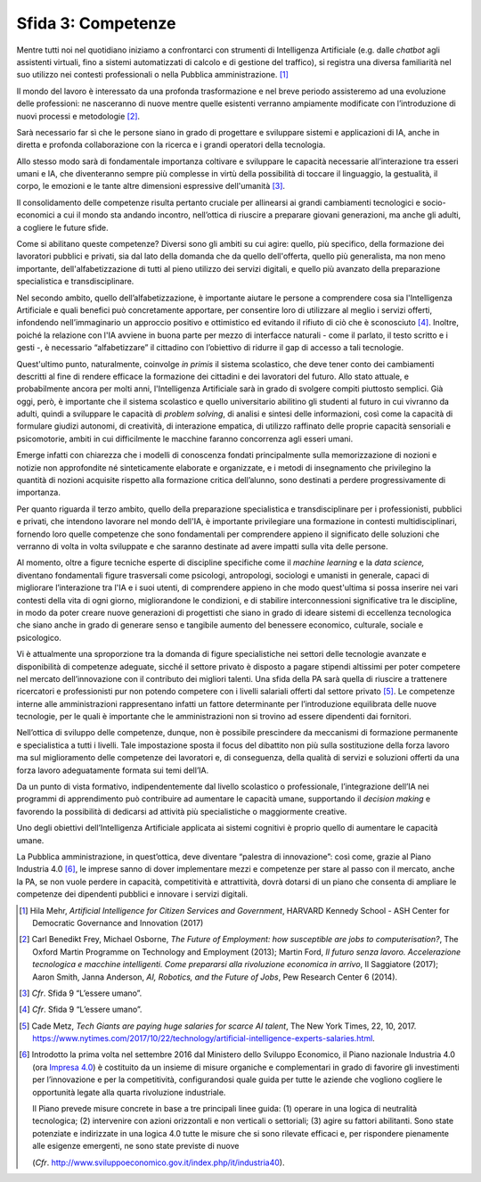 Sfida 3: Competenze
-------------------

Mentre tutti noi nel quotidiano iniziamo a confrontarci con strumenti di
Intelligenza Artificiale (e.g. dalle *chatbot* agli assistenti virtuali,
fino a sistemi automatizzati di calcolo e di gestione del traffico), si
registra una diversa familiarità nel suo utilizzo nei contesti
professionali o nella Pubblica amministrazione. [1]_

Il mondo del lavoro è interessato da una profonda trasformazione e nel
breve periodo assisteremo ad una evoluzione delle professioni: ne
nasceranno di nuove mentre quelle esistenti verranno ampiamente
modificate con l’introduzione di nuovi processi e metodologie [2]_.

Sarà necessario far sì che le persone siano in grado di progettare e
sviluppare sistemi e applicazioni di IA, anche in diretta e profonda
collaborazione con la ricerca e i grandi operatori della tecnologia.

Allo stesso modo sarà di fondamentale importanza coltivare e sviluppare
le capacità necessarie all’interazione tra esseri umani e IA, che
diventeranno sempre più complesse in virtù della possibilità di toccare
il linguaggio, la gestualità, il corpo, le emozioni e le tante altre
dimensioni espressive dell'umanità [3]_.

Il consolidamento delle competenze risulta pertanto cruciale per
allinearsi ai grandi cambiamenti tecnologici e socio-economici a cui il
mondo sta andando incontro, nell’ottica di riuscire a preparare giovani
generazioni, ma anche gli adulti, a cogliere le future sfide.

Come si abilitano queste competenze? Diversi sono gli ambiti su cui
agire: quello, più specifico, della formazione dei lavoratori pubblici e
privati, sia dal lato della domanda che da quello dell'offerta, quello
più generalista, ma non meno importante, dell'alfabetizzazione di tutti
al pieno utilizzo dei servizi digitali, e quello più avanzato della
preparazione specialistica e transdisciplinare.

Nel secondo ambito, quello dell’alfabetizzazione, è importante aiutare
le persone a comprendere cosa sia l'Intelligenza Artificiale e quali
benefici può concretamente apportare, per consentire loro di utilizzare
al meglio i servizi offerti, infondendo nell’immaginario un approccio
positivo e ottimistico ed evitando il rifiuto di ciò che è
sconosciuto [4]_. Inoltre, poiché la relazione con l'IA avviene in buona
parte per mezzo di interfacce naturali - come il parlato, il testo
scritto e i gesti -, è necessario “alfabetizzare” il cittadino con
l’obiettivo di ridurre il gap di accesso a tali tecnologie.

Quest'ultimo punto, naturalmente, coinvolge *in primis* il sistema
scolastico, che deve tener conto dei cambiamenti descritti al fine di
rendere efficace la formazione dei cittadini e dei lavoratori del
futuro. Allo stato attuale, e probabilmente ancora per molti anni,
l'Intelligenza Artificiale sarà in grado di svolgere compiti piuttosto
semplici. Già oggi, però, è importante che il sistema scolastico e
quello universitario abilitino gli studenti al futuro in cui vivranno da
adulti, quindi a sviluppare le capacità di *problem solving*, di analisi
e sintesi delle informazioni, così come la capacità di formulare giudizi
autonomi, di creatività, di interazione empatica, di utilizzo raffinato
delle proprie capacità sensoriali e psicomotorie, ambiti in cui
difficilmente le macchine faranno concorrenza agli esseri umani.

Emerge infatti con chiarezza che i modelli di conoscenza fondati
principalmente sulla memorizzazione di nozioni e notizie non
approfondite né sinteticamente elaborate e organizzate, e i metodi di
insegnamento che privilegino la quantità di nozioni acquisite rispetto
alla formazione critica dell’alunno, sono destinati a perdere
progressivamente di importanza.

Per quanto riguarda il terzo ambito, quello della preparazione
specialistica e transdisciplinare per i professionisti, pubblici e
privati, che intendono lavorare nel mondo dell'IA, è importante
privilegiare una formazione in contesti multidisciplinari, fornendo loro
quelle competenze che sono fondamentali per comprendere appieno il
significato delle soluzioni che verranno di volta in volta sviluppate e
che saranno destinate ad avere impatti sulla vita delle persone.

Al momento, oltre a figure tecniche esperte di discipline specifiche
come il *machine learning* e la *data science,* diventano fondamentali
figure trasversali come psicologi, antropologi, sociologi e umanisti in
generale, capaci di migliorare l’interazione tra l'IA e i suoi utenti,
di comprendere appieno in che modo quest'ultima si possa inserire nei
vari contesti della vita di ogni giorno, migliorandone le condizioni, e
di stabilire interconnessioni significative tra le discipline, in modo
da poter creare nuove generazioni di progettisti che siano in grado di
ideare sistemi di eccellenza tecnologica che siano anche in grado di
generare senso e tangibile aumento del benessere economico, culturale,
sociale e psicologico.

Vi è attualmente una sproporzione tra la domanda di figure
specialistiche nei settori delle tecnologie avanzate e disponibilità di
competenze adeguate, sicché il settore privato è disposto a pagare
stipendi altissimi per poter competere nel mercato dell’innovazione con
il contributo dei migliori talenti. Una sfida della PA sarà quella di
riuscire a trattenere ricercatori e professionisti pur non potendo
competere con i livelli salariali offerti dal settore privato [5]_. Le
competenze interne alle amministrazioni rappresentano infatti un fattore
determinante per l’introduzione equilibrata delle nuove tecnologie, per
le quali è importante che le amministrazioni non si trovino ad essere
dipendenti dai fornitori.

Nell’ottica di sviluppo delle competenze, dunque, non è possibile
prescindere da meccanismi di formazione permanente e specialistica a
tutti i livelli. Tale impostazione sposta il focus del dibattito non più
sulla sostituzione della forza lavoro ma sul miglioramento delle
competenze dei lavoratori e, di conseguenza, della qualità di servizi e
soluzioni offerti da una forza lavoro adeguatamente formata sui temi
dell’IA.

Da un punto di vista formativo, indipendentemente dal livello scolastico
o professionale, l’integrazione dell’IA nei programmi di apprendimento
può contribuire ad aumentare le capacità umane, supportando il *decision
making* e favorendo la possibilità di dedicarsi ad attività più
specialistiche o maggiormente creative.

Uno degli obiettivi dell’Intelligenza Artificiale applicata ai sistemi
cognitivi è proprio quello di aumentare le capacità umane.

La Pubblica amministrazione, in quest’ottica, deve diventare “palestra
di innovazione”: così come, grazie al Piano Industria 4.0 [6]_, le
imprese sanno di dover implementare mezzi e competenze per stare al
passo con il mercato, anche la PA, se non vuole perdere in capacità,
competitività e attrattività, dovrà dotarsi di un piano che consenta di
ampliare le competenze dei dipendenti pubblici e innovare i servizi
digitali.

.. discourse::
   :topic_identifier: 753

.. [1]
   Hila Mehr, *Artificial Intelligence for Citizen Services and
   Government*, HARVARD Kennedy School - ASH Center for Democratic
   Governance and Innovation (2017)

.. [2]
   Carl Benedikt Frey, Michael Osborne, *The Future of Employment: how
   susceptible are jobs to computerisation?*, The Oxford Martin
   Programme on Technology and Employment (2013); Martin Ford, *Il
   futuro senza lavoro. Accelerazione tecnologica e macchine
   intelligenti. Come prepararsi alla rivoluzione economica in arrivo*,
   Il Saggiatore (2017); Aaron Smith, Janna Anderson, *AI, Robotics, and
   the Future of Jobs*, Pew Research Center 6 (2014).

.. [3]
   *Cfr*. Sfida 9 “L’essere umano”.

.. [4]
   *Cfr*. Sfida 9 “L’essere umano”.

.. [5]
   Cade Metz, *Tech Giants are paying huge salaries for scarce AI
   talent*, The New York Times, 22, 10, 2017.
   https://www.nytimes.com/2017/10/22/technology/artificial-intelligence-experts-salaries.html.

.. [6]
   Introdotto la prima volta nel settembre 2016 dal Ministero dello
   Sviluppo Economico, il Piano nazionale Industria 4.0 (ora `Impresa
   4.0 <http://www.sviluppoeconomico.gov.it/index.php/it/per-i-media/notizie/2037096-piano-nazionale-impresa-4-0-i-risultati-del-2017-e-le-linee-guida-per-il-2018>`__)
   è costituito da un insieme di misure organiche e complementari in
   grado di favorire gli investimenti per l’innovazione e per la
   competitività, configurandosi quale guida per tutte le aziende che
   vogliono cogliere le opportunità legate alla quarta rivoluzione
   industriale.

   Il Piano prevede misure concrete in base a tre principali linee
   guida: (1) operare in una logica di neutralità tecnologica; (2)
   intervenire con azioni orizzontali e non verticali o settoriali; (3)
   agire su fattori abilitanti. Sono state potenziate e indirizzate in
   una logica 4.0 tutte le misure che si sono rilevate efficaci e, per
   rispondere pienamente alle esigenze emergenti, ne sono state previste
   di nuove

   (*Cfr*.
   `http://www.sviluppoeconomico.gov.it/index.php/it/industria40 <http://www.sviluppoeconomico.gov.it/index.php/it/industria40>`__).
